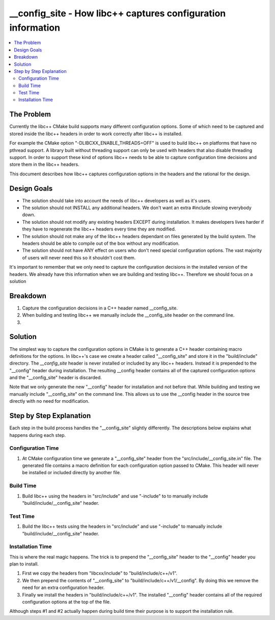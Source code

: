 =============================================================
__config_site - How libc++ captures configuration information
=============================================================

.. contents::
   :local:

The Problem
===========

Currently the libc++ CMake build supports many different configuration options.
Some of which need to be captured and stored inside the libc++ headers in order
to work correctly after libc++ is installed.

For example the CMake option "-DLIBCXX_ENABLE_THREADS=OFF" is used to build
libc++ on platforms that have no pthread support. A library built without threading
support can only be used with headers that also disable threading support. In order
to support these kind of options libc++ needs to be able to capture configuration
time decisions and store them in the libc++ headers.

This document describes how libc++ captures configuration options in
the headers and the rational for the design.

Design Goals
============

* The solution should take into account the needs of libc++ developers as well
  as it's users.

* The solution should not INSTALL any additional headers. We don't want an extra
  #include slowing everybody down.

* The solution should not modify any existing headers EXCEPT during installation.
  It makes developers lives harder if they have to regenerate the libc++ headers
  every time they are modified.

* The solution should not make any of the libc++ headers dependant on
  files generated by the build system. The headers should be able to compile
  out of the box without any modification.

* The solution should not have ANY effect on users who don't need special
  configuration options. The vast majority of users will never need this so it
  shouldn't cost them.

It's important to remember that we only need to capture the configuration decisions
in the installed version of the headers. We already have this information when
we are building and testing libc++. Therefore we should focus on a solution

Breakdown
=========

1. Capture the configuration decisions in a C++ header named __config_site.
2. When building and testing libc++ we manually include the __config_site header
   on the command line.
3.



Solution
========

The simplest way to capture the configuration options in CMake is to generate
a C++ header containing macro definitions for the options. In libc++'s case we
create a header called "__config_site" and store it in the "build/include"
directory. The `__config_site` header is never installed or included by any
libc++ headers. Instead it is prepended to the "__config" header during installation.
The resulting __config header contains all of the captured configuration options
and the "__config_site" header is discarded.

Note that we only generate the new "__config" header for installation and not
before that. While building and testing we manually include "__config_site"
on the command line. This allows us to use the __config header in the source tree
directly with no need for modification.


Step by Step Explanation
========================

Each step in the build process handles the "__config_site" slightly differently.
The descriptions below explains what happens during each step.


Configuration Time
------------------

1. At CMake configuration time we generate a "__config_site" header from the
   "src/include/__config_site.in" file. The generated file contains a macro
   definition for each configuration option passed to CMake. This header will
   never be installed or included directly by another file.

Build Time
----------

1. Build libc++ using the headers in "src/include" and use "-include" to
   to manually include "build/include/__config_site" header.

Test Time
---------

1. Build the libc++ tests using the headers in "src/include" and use "-include"
   to manually include "build/include/__config_site" header.

Installation Time
-----------------

This is where the real magic happens. The trick is to prepend the "__config_site"
header to the "__config" header you plan to install.

1. First we copy the headers from "libcxx/include" to "build/include/c++/v1".

2. We then prepend the contents of "__config_site" to "build/include/c++/v1/__config".
   By doing this we remove the need for an extra configuration header.

3. Finally we install the headers in "build/include/c++/v1". The installed
   "__config" header contains all of the required configuration options at the
   top of the file.

Although steps #1 and #2 actually happen during build time their purpose is to
support the installation rule.

